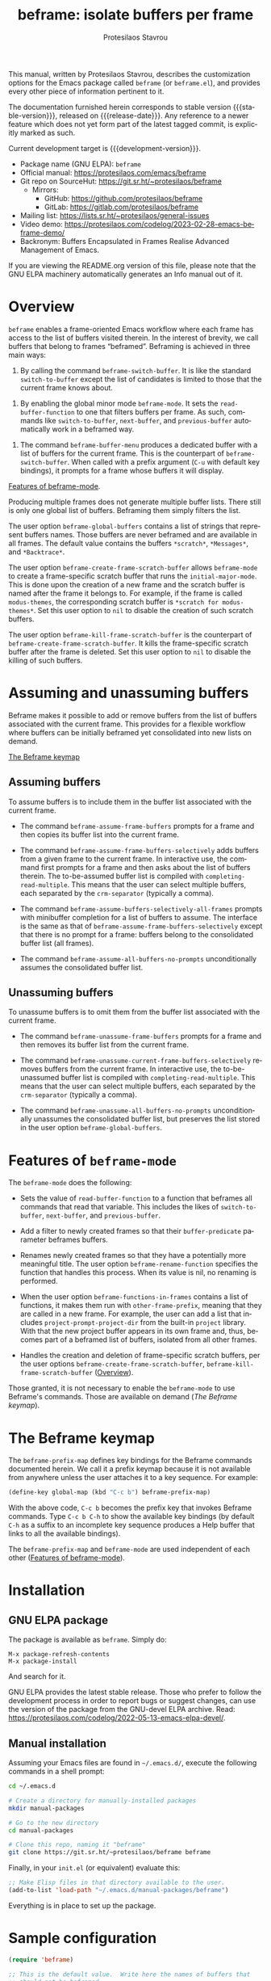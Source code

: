 #+title:                 beframe: isolate buffers per frame
#+author:                Protesilaos Stavrou
#+email:                 info@protesilaos.com
#+language:              en
#+options:               ':t toc:nil author:t email:t num:t
#+startup:               content
#+macro:                 stable-version 0.3.0
#+macro:                 release-date 2023-05-21
#+macro:                 development-version 0.4.0-dev
#+export_file_name:      beframe.texi
#+texinfo_filename:      beframe.info
#+texinfo_dir_category:  Emacs misc features
#+texinfo_dir_title:     Beframe: (beframe)
#+texinfo_dir_desc:      Isolate buffers per frame
#+texinfo_header:        @set MAINTAINERSITE @uref{https://protesilaos.com,maintainer webpage}
#+texinfo_header:        @set MAINTAINER Protesilaos Stavrou
#+texinfo_header:        @set MAINTAINEREMAIL @email{info@protesilaos.com}
#+texinfo_header:        @set MAINTAINERCONTACT @uref{mailto:info@protesilaos.com,contact the maintainer}

#+texinfo: @insertcopying

This manual, written by Protesilaos Stavrou, describes the
customization options for the Emacs package called ~beframe~ (or
~beframe.el~), and provides every other piece of information pertinent
to it.

The documentation furnished herein corresponds to stable version
{{{stable-version}}}, released on {{{release-date}}}.  Any reference to
a newer feature which does not yet form part of the latest tagged
commit, is explicitly marked as such.

Current development target is {{{development-version}}}.

+ Package name (GNU ELPA): ~beframe~
+ Official manual: <https://protesilaos.com/emacs/beframe>
+ Git repo on SourceHut: <https://git.sr.ht/~protesilaos/beframe>
  - Mirrors:
    + GitHub: <https://github.com/protesilaos/beframe>
    + GitLab: <https://gitlab.com/protesilaos/beframe>
+ Mailing list: <https://lists.sr.ht/~protesilaos/general-issues>
+ Video demo: <https://protesilaos.com/codelog/2023-02-28-emacs-beframe-demo/>
+ Backronym: Buffers Encapsulated in Frames Realise Advanced
  Management of Emacs.

If you are viewing the README.org version of this file, please note that
the GNU ELPA machinery automatically generates an Info manual out of it.

#+toc: headlines 8 insert TOC here, with eight headline levels

* Overview
:PROPERTIES:
:CUSTOM_ID: h:9979c363-d7b6-4382-b2ce-a93f64043b4b
:END:

~beframe~ enables a frame-oriented Emacs workflow where each frame has
access to the list of buffers visited therein.  In the interest of
brevity, we call buffers that belong to frames "beframed".  Beframing
is achieved in three main ways:

#+findex: beframe-switch-buffer
1. By calling the command ~beframe-switch-buffer~.  It is like the
   standard ~switch-to-buffer~ except the list of candidates is
   limited to those that the current frame knows about.

#+findex: beframe-mode
2. By enabling the global minor mode ~beframe-mode~.  It sets the
   ~read-buffer-function~ to one that filters buffers per frame.  As
   such, commands like ~switch-to-buffer~, ~next-buffer~, and
   ~previous-buffer~ automatically work in a beframed way.

#+findex: beframe-buffer-menu
3. The command ~beframe-buffer-menu~ produces a dedicated buffer with
   a list of buffers for the current frame.  This is the counterpart
   of ~beframe-switch-buffer~.  When called with a prefix argument
   (=C-u= with default key bindings), it prompts for a frame whose
   buffers it will display.

[[#h:5b751614-8749-4aa8-aaed-f181beaddc57][Features of beframe-mode]].

Producing multiple frames does not generate multiple buffer lists.
There still is only one global list of buffers.  Beframing them simply
filters the list.

#+vindex: beframe-global-buffers
The user option ~beframe-global-buffers~ contains a list of strings
that represent buffers names.  Those buffers are never beframed and
are available in all frames.  The default value contains the buffers
=*scratch*=, =*Messages*=, and =*Backtrace*=.

#+vindex: beframe-create-frame-scratch-buffer
The user option ~beframe-create-frame-scratch-buffer~ allows
~beframe-mode~ to create a frame-specific scratch buffer that runs the
~initial-major-mode~.  This is done upon the creation of a new frame
and the scratch buffer is named after the frame it belongs to.  For
example, if the frame is called =modus-themes=, the corresponding
scratch buffer is =*scratch for modus-themes*=.  Set this user option
to ~nil~ to disable the creation of such scratch buffers.

#+vindex: beframe-kill-frame-scratch-buffer
The user option ~beframe-kill-frame-scratch-buffer~ is the counterpart
of ~beframe-create-frame-scratch-buffer~.  It kills the frame-specific
scratch buffer after the frame is deleted.  Set this user option to
~nil~ to disable the killing of such buffers.

* Assuming and unassuming buffers
:PROPERTIES:
:CUSTOM_ID: h:97b140d0-677d-427d-b9c4-631dc36dbab7
:END:

Beframe makes it possible to add or remove buffers from the list of
buffers associated with the current frame.  This provides for a
flexible workflow where buffers can be initially beframed yet
consolidated into new lists on demand.

[[#h:737253ad-f671-46df-bdb9-6be20a982470][The Beframe keymap]]

** Assuming buffers
:PROPERTIES:
:CUSTOM_ID: h:dc12ca87-9ba7-4d11-89c8-653bf19015a1
:END:

To assume buffers is to include them in the buffer list associated
with the current frame.

  #+findex: beframe-assume-frame-buffers
- The command ~beframe-assume-frame-buffers~ prompts for a frame and
  then copies its buffer list into the current frame.

  #+findex: beframe-assume-frame-buffers-selectively
- The command ~beframe-assume-frame-buffers-selectively~ adds buffers
  from a given frame to the current frame.  In interactive use, the
  command first prompts for a frame and then asks about the list of
  buffers therein.  The to-be-assumed buffer list is compiled with
  ~completing-read-multiple~.  This means that the user can select
  multiple buffers, each separated by the ~crm-separator~ (typically a
  comma).

  #+findex: beframe-assume-buffers-selectively-all-frames
- The command ~beframe-assume-buffers-selectively-all-frames~ prompts
  with minibuffer completion for a list of buffers to assume.  The
  interface is the same as that of ~beframe-assume-frame-buffers-selectively~
  except that there is no prompt for a frame: buffers belong to the
  consolidated buffer list (all frames).

  #+findex: beframe-assume-all-buffers-no-prompts
- The command ~beframe-assume-all-buffers-no-prompts~ unconditionally
  assumes the consolidated buffer list.

** Unassuming buffers
:PROPERTIES:
:CUSTOM_ID: h:8fb895ac-7f99-4c92-b15a-18871b30c7b9
:END:

To unassume buffers is to omit them from the buffer list associated with
the current frame.

  #+findex: beframe-unassume-frame-buffers
- The command ~beframe-unassume-frame-buffers~ prompts for a frame and
  then removes its buffer list from the current frame.

  #+findex: beframe-unassume-current-frame-buffers-selectively
- The command ~beframe-unassume-current-frame-buffers-selectively~
  removes buffers from the current frame.  In interactive use, the
  to-be-unassumed buffer list is compiled with
  ~completing-read-multiple~.  This means that the user can select
  multiple buffers, each separated by the ~crm-separator~ (typically a
  comma).

  #+findex: beframe-unassume-all-buffers-no-prompts
- The command ~beframe-unassume-all-buffers-no-prompts~ unconditionally
  unassumes the consolidated buffer list, but preserves the list
  stored in the user option ~beframe-global-buffers~.

* Features of ~beframe-mode~
:PROPERTIES:
:CUSTOM_ID: h:5b751614-8749-4aa8-aaed-f181beaddc57
:END:

The ~beframe-mode~ does the following:

- Sets the value of ~read-buffer-function~ to a function that
  beframes all commands that read that variable.  This includes the
  likes of ~switch-to-buffer~, ~next-buffer~, and ~previous-buffer~.

- Add a filter to newly created frames so that their
  ~buffer-predicate~ parameter beframes buffers.

  #+vindex: beframe-rename-function
- Renames newly created frames so that they have a potentially more
  meaningful title.  The user option ~beframe-rename-function~
  specifies the function that handles this process.  When its value is
  nil, no renaming is performed.

 #+vindex: beframe-functions-in-frames
- When the user option ~beframe-functions-in-frames~ contains a list
  of functions, it makes them run with ~other-frame-prefix~, meaning
  that they are called in a new frame.  For example, the user can add
  a list that includes ~project-prompt-project-dir~ from the built-in
  ~project~ library.  With that the new project buffer appears in its
  own frame and, thus, becomes part of a beframed list of buffers,
  isolated from all other frames.

- Handles the creation and deletion of frame-specific scratch buffers,
  per the user options ~beframe-create-frame-scratch-buffer~,
  ~beframe-kill-frame-scratch-buffer~ ([[#h:9979c363-d7b6-4382-b2ce-a93f64043b4b][Overview]]).

Those granted, it is not necessary to enable the ~beframe-mode~ to use
Beframe's commands.  Those are available on demand ([[*The Beframe keymap][The Beframe keymap]]).

* The Beframe keymap
:PROPERTIES:
:CUSTOM_ID: h:737253ad-f671-46df-bdb9-6be20a982470
:END:

#+vindex: beframe-prefix-map
The ~beframe-prefix-map~ defines key bindings for the Beframe commands
documented herein.  We call it a prefix keymap because it is not
available from anywhere unless the user attaches it to a key sequence.
For example:

#+begin_src emacs-lisp
(define-key global-map (kbd "C-c b") beframe-prefix-map)
#+end_src

With the above code, =C-c b= becomes the prefix key that invokes
Beframe commands.  Type =C-c b C-h= to show the available key
bindings (by default =C-h= as a suffix to an incomplete key sequence
produces a Help buffer that links to all the available bindings).

The ~beframe-prefix-map~ and ~beframe-mode~ are used independent of
each other ([[#h:5b751614-8749-4aa8-aaed-f181beaddc57][Features of beframe-mode]]).

* Installation
:PROPERTIES:
:CUSTOM_ID: h:62cdea75-5d49-4f8e-a11b-83fca49fb92b
:END:
#+cindex: Installation instructions

** GNU ELPA package
:PROPERTIES:
:CUSTOM_ID: h:813b78cc-83e8-4d75-b7a9-6722ffd905cd
:END:

The package is available as ~beframe~.  Simply do:

: M-x package-refresh-contents
: M-x package-install

And search for it.

GNU ELPA provides the latest stable release.  Those who prefer to follow
the development process in order to report bugs or suggest changes, can
use the version of the package from the GNU-devel ELPA archive.  Read:
https://protesilaos.com/codelog/2022-05-13-emacs-elpa-devel/.

** Manual installation
:PROPERTIES:
:CUSTOM_ID: h:f8d6a174-6167-43cf-b122-d1e53bea1b47
:END:

Assuming your Emacs files are found in =~/.emacs.d/=, execute the
following commands in a shell prompt:

#+begin_src sh
cd ~/.emacs.d

# Create a directory for manually-installed packages
mkdir manual-packages

# Go to the new directory
cd manual-packages

# Clone this repo, naming it "beframe"
git clone https://git.sr.ht/~protesilaos/beframe beframe
#+end_src

Finally, in your =init.el= (or equivalent) evaluate this:

#+begin_src emacs-lisp
;; Make Elisp files in that directory available to the user.
(add-to-list 'load-path "~/.emacs.d/manual-packages/beframe")
#+end_src

Everything is in place to set up the package.

* Sample configuration
:PROPERTIES:
:CUSTOM_ID: h:5e12ce34-be5b-40e0-a524-9ee1b1d28cc7
:END:

#+begin_src emacs-lisp
(require 'beframe)

;; This is the default value.  Write here the names of buffers that
;; should not be beframed.
(setq beframe-global-buffers '("*scratch*" "*Messages*" "*Backtrace*"))

(beframe-mode 1)

;; Bind Beframe commands to a prefix key, such as C-c b:
(define-key global-map (kbd "C-c b") beframe-prefix-map)
#+end_src

** Integration with Consult
:PROPERTIES:
:CUSTOM_ID: h:1c2d3d64-aa7b-4585-a418-ccedbb548b38
:END:

The ~consult~ package by Daniel Mendler provides several commands that
enhance the standard minibuffer interface of Emacs.  One of them is
~consult-buffer~ which lists buffers, recent files, bookmarks, and
possibly other sources in a single interface.  With ~consult-buffer~
the user can see previews of the given completion candidate and also
narrow to a specific source.

It is possible to add beframed buffers to the list of sources the
~consult-buffer~ command reads from. Just add the following to the
~beframe~ configuration:

#+begin_src emacs-lisp
(defvar consult-buffer-sources)
(declare-function consult--buffer-state "consult")

(with-eval-after-load 'consult
  (defface beframe-buffer
    '((t :inherit font-lock-string-face))
    "Face for `consult' framed buffers.")

  (defvar beframe-consult-source
    `( :name     "Frame-specific buffers (current frame)"
       :narrow   ?F
       :category buffer
       :face     beframe-buffer
       :history  beframe-history
       :items    ,#'beframe-buffer-names
       :action   ,#'switch-to-buffer
       :state    ,#'consult--buffer-state))

  (add-to-list 'consult-buffer-sources 'beframe-consult-source))
#+end_src

#+findex: beframe-buffer-names
Much like ~consult--buffer-query~ itself, the ~beframe-buffer-names~
function may also take a keyword argument ~:sort~.  In our case, this is
a function that can be used to sort—or otherwise modify—the list of
buffers.  You can use this to, for example, prefer hidden frames over
visible ones.  To integrate a sorting function with the above setup, one
could first define

#+BEGIN_SRC emacs-lisp
  (defun my/beframe-items (&optional frame)
    (beframe-buffer-names frame :sort #'beframe-buffer-sort-visibility))
#+END_SRC

and then appropriately modify the ~:items~ field of the
~beframe-consult-source~ variable: ~:items ,#'my/beframe-items~.

** Integration with Ibuffer
:PROPERTIES:
:CUSTOM_ID: h:ae6c4c6b-179a-4d35-86b5-8b63bf614697
:END:

This is not perfect because frames can have duplicate buffers, but it
works:

#+begin_src emacs-lisp
(with-eval-after-load 'ibuffer
  (defun beframe-buffer-in-frame (buf frame)
    "Return non-nil if BUF is in FRAME."
    (memq buf (beframe-buffer-list (beframe-frame-object frame))))

  (defun beframe-frame-name-list ()
    "Return list with frame names."
    (mapcar #'car (make-frame-names-alist)))

  (defun beframe-generate-ibuffer-filter-groups ()
    "Create a set of ibuffer filter groups based on the Frame of buffers."
    (mapcar
     (lambda (frame)
       (list (format "%s" frame)
             (list 'predicate 'beframe-buffer-in-frame '(current-buffer) frame)))
     (beframe-frame-name-list)))

  (setq ibuffer-saved-filter-groups
        `(("Frames" ,@(beframe-generate-ibuffer-filter-groups))))

  (define-ibuffer-filter frame
      "Limit current view to buffers in frames."
    (:description "frame")
    (memq buf (beframe-buffer-list))))
#+end_src

* Acknowledgements
:PROPERTIES:
:CUSTOM_ID: h:809bde28-beeb-473f-99b0-0116da23b03e
:END:
#+cindex: Contributors

Beframe is meant to be a collective effort.  Every bit of help
matters.

+ Author/maintainer :: Protesilaos Stavrou.

+ Contributions to code or the manual :: Tony Zorman.

+ Ideas and/or user feedback :: Derek Passen, Karan Ahlawat, Karthik
  Chikmagalur.

* COPYING
:PROPERTIES:
:COPYING: t
:CUSTOM_ID: h:06177a5c-be37-4722-b18b-ecbcffe5816d
:END:

Copyright (C) 2023  Free Software Foundation, Inc.

#+begin_quote
Permission is granted to copy, distribute and/or modify this document
under the terms of the GNU Free Documentation License, Version 1.3 or
any later version published by the Free Software Foundation; with no
Invariant Sections, with the Front-Cover Texts being “A GNU Manual,” and
with the Back-Cover Texts as in (a) below.  A copy of the license is
included in the section entitled “GNU Free Documentation License.”

(a) The FSF’s Back-Cover Text is: “You have the freedom to copy and
modify this GNU manual.”
#+end_quote

* GNU Free Documentation License
:PROPERTIES:
:CUSTOM_ID: h:f8e6ccb5-bb10-4b3e-bc38-919e92faf7a8
:END:

#+texinfo: @include doclicense.texi

#+begin_export html
<pre>

                GNU Free Documentation License
                 Version 1.3, 3 November 2008


 Copyright (C) 2000, 2001, 2002, 2007, 2008 Free Software Foundation, Inc.
     <https://fsf.org/>
 Everyone is permitted to copy and distribute verbatim copies
 of this license document, but changing it is not allowed.

0. PREAMBLE

The purpose of this License is to make a manual, textbook, or other
functional and useful document "free" in the sense of freedom: to
assure everyone the effective freedom to copy and redistribute it,
with or without modifying it, either commercially or noncommercially.
Secondarily, this License preserves for the author and publisher a way
to get credit for their work, while not being considered responsible
for modifications made by others.

This License is a kind of "copyleft", which means that derivative
works of the document must themselves be free in the same sense.  It
complements the GNU General Public License, which is a copyleft
license designed for free software.

We have designed this License in order to use it for manuals for free
software, because free software needs free documentation: a free
program should come with manuals providing the same freedoms that the
software does.  But this License is not limited to software manuals;
it can be used for any textual work, regardless of subject matter or
whether it is published as a printed book.  We recommend this License
principally for works whose purpose is instruction or reference.


1. APPLICABILITY AND DEFINITIONS

This License applies to any manual or other work, in any medium, that
contains a notice placed by the copyright holder saying it can be
distributed under the terms of this License.  Such a notice grants a
world-wide, royalty-free license, unlimited in duration, to use that
work under the conditions stated herein.  The "Document", below,
refers to any such manual or work.  Any member of the public is a
licensee, and is addressed as "you".  You accept the license if you
copy, modify or distribute the work in a way requiring permission
under copyright law.

A "Modified Version" of the Document means any work containing the
Document or a portion of it, either copied verbatim, or with
modifications and/or translated into another language.

A "Secondary Section" is a named appendix or a front-matter section of
the Document that deals exclusively with the relationship of the
publishers or authors of the Document to the Document's overall
subject (or to related matters) and contains nothing that could fall
directly within that overall subject.  (Thus, if the Document is in
part a textbook of mathematics, a Secondary Section may not explain
any mathematics.)  The relationship could be a matter of historical
connection with the subject or with related matters, or of legal,
commercial, philosophical, ethical or political position regarding
them.

The "Invariant Sections" are certain Secondary Sections whose titles
are designated, as being those of Invariant Sections, in the notice
that says that the Document is released under this License.  If a
section does not fit the above definition of Secondary then it is not
allowed to be designated as Invariant.  The Document may contain zero
Invariant Sections.  If the Document does not identify any Invariant
Sections then there are none.

The "Cover Texts" are certain short passages of text that are listed,
as Front-Cover Texts or Back-Cover Texts, in the notice that says that
the Document is released under this License.  A Front-Cover Text may
be at most 5 words, and a Back-Cover Text may be at most 25 words.

A "Transparent" copy of the Document means a machine-readable copy,
represented in a format whose specification is available to the
general public, that is suitable for revising the document
straightforwardly with generic text editors or (for images composed of
pixels) generic paint programs or (for drawings) some widely available
drawing editor, and that is suitable for input to text formatters or
for automatic translation to a variety of formats suitable for input
to text formatters.  A copy made in an otherwise Transparent file
format whose markup, or absence of markup, has been arranged to thwart
or discourage subsequent modification by readers is not Transparent.
An image format is not Transparent if used for any substantial amount
of text.  A copy that is not "Transparent" is called "Opaque".

Examples of suitable formats for Transparent copies include plain
ASCII without markup, Texinfo input format, LaTeX input format, SGML
or XML using a publicly available DTD, and standard-conforming simple
HTML, PostScript or PDF designed for human modification.  Examples of
transparent image formats include PNG, XCF and JPG.  Opaque formats
include proprietary formats that can be read and edited only by
proprietary word processors, SGML or XML for which the DTD and/or
processing tools are not generally available, and the
machine-generated HTML, PostScript or PDF produced by some word
processors for output purposes only.

The "Title Page" means, for a printed book, the title page itself,
plus such following pages as are needed to hold, legibly, the material
this License requires to appear in the title page.  For works in
formats which do not have any title page as such, "Title Page" means
the text near the most prominent appearance of the work's title,
preceding the beginning of the body of the text.

The "publisher" means any person or entity that distributes copies of
the Document to the public.

A section "Entitled XYZ" means a named subunit of the Document whose
title either is precisely XYZ or contains XYZ in parentheses following
text that translates XYZ in another language.  (Here XYZ stands for a
specific section name mentioned below, such as "Acknowledgements",
"Dedications", "Endorsements", or "History".)  To "Preserve the Title"
of such a section when you modify the Document means that it remains a
section "Entitled XYZ" according to this definition.

The Document may include Warranty Disclaimers next to the notice which
states that this License applies to the Document.  These Warranty
Disclaimers are considered to be included by reference in this
License, but only as regards disclaiming warranties: any other
implication that these Warranty Disclaimers may have is void and has
no effect on the meaning of this License.

2. VERBATIM COPYING

You may copy and distribute the Document in any medium, either
commercially or noncommercially, provided that this License, the
copyright notices, and the license notice saying this License applies
to the Document are reproduced in all copies, and that you add no
other conditions whatsoever to those of this License.  You may not use
technical measures to obstruct or control the reading or further
copying of the copies you make or distribute.  However, you may accept
compensation in exchange for copies.  If you distribute a large enough
number of copies you must also follow the conditions in section 3.

You may also lend copies, under the same conditions stated above, and
you may publicly display copies.


3. COPYING IN QUANTITY

If you publish printed copies (or copies in media that commonly have
printed covers) of the Document, numbering more than 100, and the
Document's license notice requires Cover Texts, you must enclose the
copies in covers that carry, clearly and legibly, all these Cover
Texts: Front-Cover Texts on the front cover, and Back-Cover Texts on
the back cover.  Both covers must also clearly and legibly identify
you as the publisher of these copies.  The front cover must present
the full title with all words of the title equally prominent and
visible.  You may add other material on the covers in addition.
Copying with changes limited to the covers, as long as they preserve
the title of the Document and satisfy these conditions, can be treated
as verbatim copying in other respects.

If the required texts for either cover are too voluminous to fit
legibly, you should put the first ones listed (as many as fit
reasonably) on the actual cover, and continue the rest onto adjacent
pages.

If you publish or distribute Opaque copies of the Document numbering
more than 100, you must either include a machine-readable Transparent
copy along with each Opaque copy, or state in or with each Opaque copy
a computer-network location from which the general network-using
public has access to download using public-standard network protocols
a complete Transparent copy of the Document, free of added material.
If you use the latter option, you must take reasonably prudent steps,
when you begin distribution of Opaque copies in quantity, to ensure
that this Transparent copy will remain thus accessible at the stated
location until at least one year after the last time you distribute an
Opaque copy (directly or through your agents or retailers) of that
edition to the public.

It is requested, but not required, that you contact the authors of the
Document well before redistributing any large number of copies, to
give them a chance to provide you with an updated version of the
Document.


4. MODIFICATIONS

You may copy and distribute a Modified Version of the Document under
the conditions of sections 2 and 3 above, provided that you release
the Modified Version under precisely this License, with the Modified
Version filling the role of the Document, thus licensing distribution
and modification of the Modified Version to whoever possesses a copy
of it.  In addition, you must do these things in the Modified Version:

A. Use in the Title Page (and on the covers, if any) a title distinct
   from that of the Document, and from those of previous versions
   (which should, if there were any, be listed in the History section
   of the Document).  You may use the same title as a previous version
   if the original publisher of that version gives permission.
B. List on the Title Page, as authors, one or more persons or entities
   responsible for authorship of the modifications in the Modified
   Version, together with at least five of the principal authors of the
   Document (all of its principal authors, if it has fewer than five),
   unless they release you from this requirement.
C. State on the Title page the name of the publisher of the
   Modified Version, as the publisher.
D. Preserve all the copyright notices of the Document.
E. Add an appropriate copyright notice for your modifications
   adjacent to the other copyright notices.
F. Include, immediately after the copyright notices, a license notice
   giving the public permission to use the Modified Version under the
   terms of this License, in the form shown in the Addendum below.
G. Preserve in that license notice the full lists of Invariant Sections
   and required Cover Texts given in the Document's license notice.
H. Include an unaltered copy of this License.
I. Preserve the section Entitled "History", Preserve its Title, and add
   to it an item stating at least the title, year, new authors, and
   publisher of the Modified Version as given on the Title Page.  If
   there is no section Entitled "History" in the Document, create one
   stating the title, year, authors, and publisher of the Document as
   given on its Title Page, then add an item describing the Modified
   Version as stated in the previous sentence.
J. Preserve the network location, if any, given in the Document for
   public access to a Transparent copy of the Document, and likewise
   the network locations given in the Document for previous versions
   it was based on.  These may be placed in the "History" section.
   You may omit a network location for a work that was published at
   least four years before the Document itself, or if the original
   publisher of the version it refers to gives permission.
K. For any section Entitled "Acknowledgements" or "Dedications",
   Preserve the Title of the section, and preserve in the section all
   the substance and tone of each of the contributor acknowledgements
   and/or dedications given therein.
L. Preserve all the Invariant Sections of the Document,
   unaltered in their text and in their titles.  Section numbers
   or the equivalent are not considered part of the section titles.
M. Delete any section Entitled "Endorsements".  Such a section
   may not be included in the Modified Version.
N. Do not retitle any existing section to be Entitled "Endorsements"
   or to conflict in title with any Invariant Section.
O. Preserve any Warranty Disclaimers.

If the Modified Version includes new front-matter sections or
appendices that qualify as Secondary Sections and contain no material
copied from the Document, you may at your option designate some or all
of these sections as invariant.  To do this, add their titles to the
list of Invariant Sections in the Modified Version's license notice.
These titles must be distinct from any other section titles.

You may add a section Entitled "Endorsements", provided it contains
nothing but endorsements of your Modified Version by various
parties--for example, statements of peer review or that the text has
been approved by an organization as the authoritative definition of a
standard.

You may add a passage of up to five words as a Front-Cover Text, and a
passage of up to 25 words as a Back-Cover Text, to the end of the list
of Cover Texts in the Modified Version.  Only one passage of
Front-Cover Text and one of Back-Cover Text may be added by (or
through arrangements made by) any one entity.  If the Document already
includes a cover text for the same cover, previously added by you or
by arrangement made by the same entity you are acting on behalf of,
you may not add another; but you may replace the old one, on explicit
permission from the previous publisher that added the old one.

The author(s) and publisher(s) of the Document do not by this License
give permission to use their names for publicity for or to assert or
imply endorsement of any Modified Version.


5. COMBINING DOCUMENTS

You may combine the Document with other documents released under this
License, under the terms defined in section 4 above for modified
versions, provided that you include in the combination all of the
Invariant Sections of all of the original documents, unmodified, and
list them all as Invariant Sections of your combined work in its
license notice, and that you preserve all their Warranty Disclaimers.

The combined work need only contain one copy of this License, and
multiple identical Invariant Sections may be replaced with a single
copy.  If there are multiple Invariant Sections with the same name but
different contents, make the title of each such section unique by
adding at the end of it, in parentheses, the name of the original
author or publisher of that section if known, or else a unique number.
Make the same adjustment to the section titles in the list of
Invariant Sections in the license notice of the combined work.

In the combination, you must combine any sections Entitled "History"
in the various original documents, forming one section Entitled
"History"; likewise combine any sections Entitled "Acknowledgements",
and any sections Entitled "Dedications".  You must delete all sections
Entitled "Endorsements".


6. COLLECTIONS OF DOCUMENTS

You may make a collection consisting of the Document and other
documents released under this License, and replace the individual
copies of this License in the various documents with a single copy
that is included in the collection, provided that you follow the rules
of this License for verbatim copying of each of the documents in all
other respects.

You may extract a single document from such a collection, and
distribute it individually under this License, provided you insert a
copy of this License into the extracted document, and follow this
License in all other respects regarding verbatim copying of that
document.


7. AGGREGATION WITH INDEPENDENT WORKS

A compilation of the Document or its derivatives with other separate
and independent documents or works, in or on a volume of a storage or
distribution medium, is called an "aggregate" if the copyright
resulting from the compilation is not used to limit the legal rights
of the compilation's users beyond what the individual works permit.
When the Document is included in an aggregate, this License does not
apply to the other works in the aggregate which are not themselves
derivative works of the Document.

If the Cover Text requirement of section 3 is applicable to these
copies of the Document, then if the Document is less than one half of
the entire aggregate, the Document's Cover Texts may be placed on
covers that bracket the Document within the aggregate, or the
electronic equivalent of covers if the Document is in electronic form.
Otherwise they must appear on printed covers that bracket the whole
aggregate.


8. TRANSLATION

Translation is considered a kind of modification, so you may
distribute translations of the Document under the terms of section 4.
Replacing Invariant Sections with translations requires special
permission from their copyright holders, but you may include
translations of some or all Invariant Sections in addition to the
original versions of these Invariant Sections.  You may include a
translation of this License, and all the license notices in the
Document, and any Warranty Disclaimers, provided that you also include
the original English version of this License and the original versions
of those notices and disclaimers.  In case of a disagreement between
the translation and the original version of this License or a notice
or disclaimer, the original version will prevail.

If a section in the Document is Entitled "Acknowledgements",
"Dedications", or "History", the requirement (section 4) to Preserve
its Title (section 1) will typically require changing the actual
title.


9. TERMINATION

You may not copy, modify, sublicense, or distribute the Document
except as expressly provided under this License.  Any attempt
otherwise to copy, modify, sublicense, or distribute it is void, and
will automatically terminate your rights under this License.

However, if you cease all violation of this License, then your license
from a particular copyright holder is reinstated (a) provisionally,
unless and until the copyright holder explicitly and finally
terminates your license, and (b) permanently, if the copyright holder
fails to notify you of the violation by some reasonable means prior to
60 days after the cessation.

Moreover, your license from a particular copyright holder is
reinstated permanently if the copyright holder notifies you of the
violation by some reasonable means, this is the first time you have
received notice of violation of this License (for any work) from that
copyright holder, and you cure the violation prior to 30 days after
your receipt of the notice.

Termination of your rights under this section does not terminate the
licenses of parties who have received copies or rights from you under
this License.  If your rights have been terminated and not permanently
reinstated, receipt of a copy of some or all of the same material does
not give you any rights to use it.


10. FUTURE REVISIONS OF THIS LICENSE

The Free Software Foundation may publish new, revised versions of the
GNU Free Documentation License from time to time.  Such new versions
will be similar in spirit to the present version, but may differ in
detail to address new problems or concerns.  See
https://www.gnu.org/licenses/.

Each version of the License is given a distinguishing version number.
If the Document specifies that a particular numbered version of this
License "or any later version" applies to it, you have the option of
following the terms and conditions either of that specified version or
of any later version that has been published (not as a draft) by the
Free Software Foundation.  If the Document does not specify a version
number of this License, you may choose any version ever published (not
as a draft) by the Free Software Foundation.  If the Document
specifies that a proxy can decide which future versions of this
License can be used, that proxy's public statement of acceptance of a
version permanently authorizes you to choose that version for the
Document.

11. RELICENSING

"Massive Multiauthor Collaboration Site" (or "MMC Site") means any
World Wide Web server that publishes copyrightable works and also
provides prominent facilities for anybody to edit those works.  A
public wiki that anybody can edit is an example of such a server.  A
"Massive Multiauthor Collaboration" (or "MMC") contained in the site
means any set of copyrightable works thus published on the MMC site.

"CC-BY-SA" means the Creative Commons Attribution-Share Alike 3.0
license published by Creative Commons Corporation, a not-for-profit
corporation with a principal place of business in San Francisco,
California, as well as future copyleft versions of that license
published by that same organization.

"Incorporate" means to publish or republish a Document, in whole or in
part, as part of another Document.

An MMC is "eligible for relicensing" if it is licensed under this
License, and if all works that were first published under this License
somewhere other than this MMC, and subsequently incorporated in whole or
in part into the MMC, (1) had no cover texts or invariant sections, and
(2) were thus incorporated prior to November 1, 2008.

The operator of an MMC Site may republish an MMC contained in the site
under CC-BY-SA on the same site at any time before August 1, 2009,
provided the MMC is eligible for relicensing.


ADDENDUM: How to use this License for your documents

To use this License in a document you have written, include a copy of
the License in the document and put the following copyright and
license notices just after the title page:

    Copyright (c)  YEAR  YOUR NAME.
    Permission is granted to copy, distribute and/or modify this document
    under the terms of the GNU Free Documentation License, Version 1.3
    or any later version published by the Free Software Foundation;
    with no Invariant Sections, no Front-Cover Texts, and no Back-Cover Texts.
    A copy of the license is included in the section entitled "GNU
    Free Documentation License".

If you have Invariant Sections, Front-Cover Texts and Back-Cover Texts,
replace the "with...Texts." line with this:

    with the Invariant Sections being LIST THEIR TITLES, with the
    Front-Cover Texts being LIST, and with the Back-Cover Texts being LIST.

If you have Invariant Sections without Cover Texts, or some other
combination of the three, merge those two alternatives to suit the
situation.

If your document contains nontrivial examples of program code, we
recommend releasing these examples in parallel under your choice of
free software license, such as the GNU General Public License,
to permit their use in free software.
</pre>
#+end_export

#+html: <!--

* Indices
:PROPERTIES:
:CUSTOM_ID: h:6d31360d-5e3e-4a2c-b2a6-477164e0d2e0
:END:

** Function index
:PROPERTIES:
:INDEX: fn
:CUSTOM_ID: h:8a652b9c-65b7-4948-a64d-9b599c7b2cdd
:END:

** Variable index
:PROPERTIES:
:INDEX: vr
:CUSTOM_ID: h:1ac097c0-4826-4a57-a80b-e6151636a161
:END:

** Concept index
:PROPERTIES:
:INDEX: cp
:CUSTOM_ID: h:fa918b9e-98a0-403e-8e98-577119f00a23
:END:

#+html: -->
